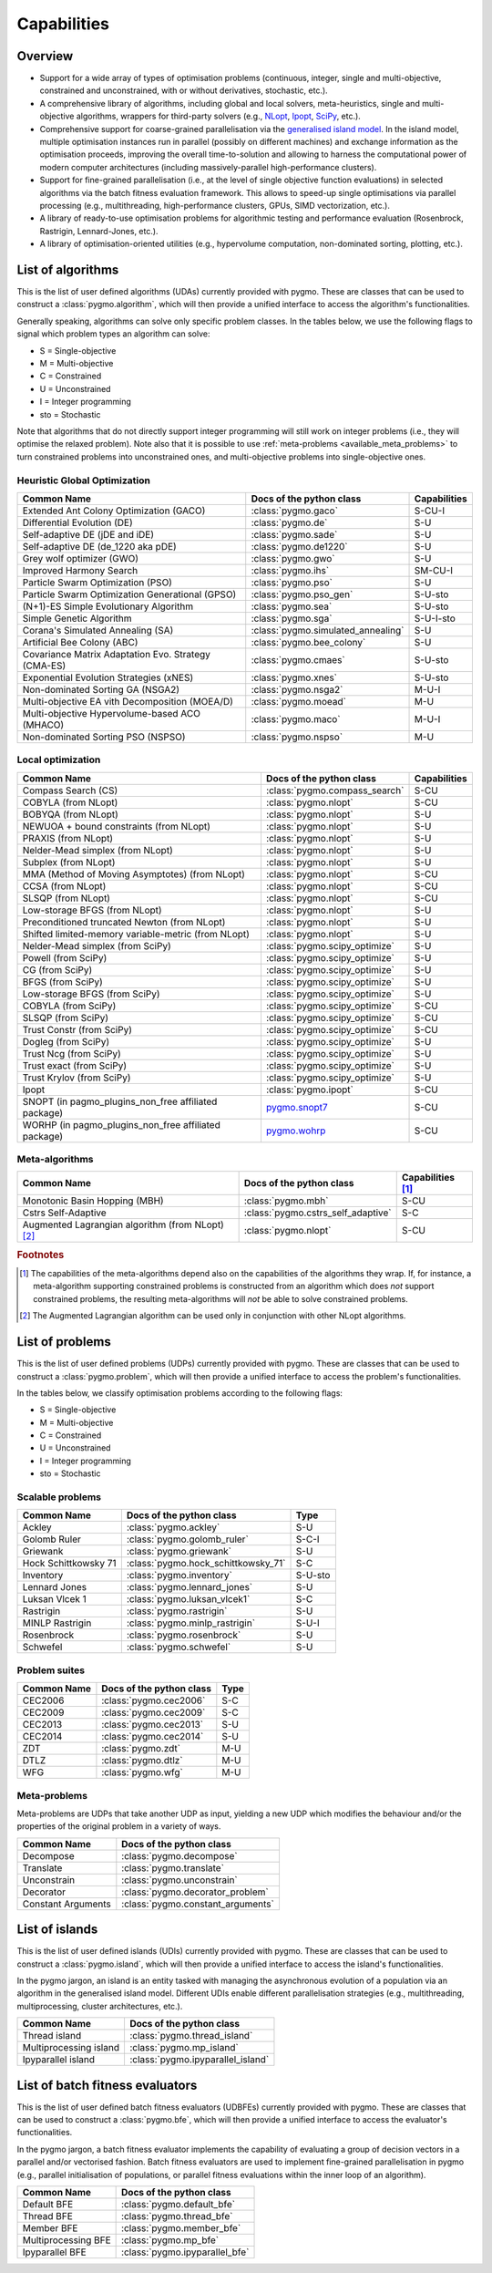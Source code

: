 Capabilities
============

Overview
--------

* Support for a wide array of types of
  optimisation problems (continuous, integer, single
  and multi-objective, constrained and unconstrained,
  with or without derivatives, stochastic, etc.).
* A comprehensive library of algorithms,
  including global and local solvers, meta-heuristics,
  single and multi-objective algorithms,
  wrappers for third-party solvers (e.g.,
  `NLopt <https://nlopt.readthedocs.io/en/latest/>`__,
  `Ipopt <https://projects.coin-or.org/Ipopt>`__,
  `SciPy <https://www.scipy.org/>`__, etc.).
* Comprehensive support for coarse-grained
  parallelisation via the
  `generalised island model <https://link.springer.com/chapter/10.1007/978-3-642-28789-3_7>`__.
  In the island model, multiple optimisation instances
  run in parallel (possibly on different machines) and
  exchange information as the optimisation proceeds,
  improving the overall time-to-solution and allowing
  to harness the computational power of modern computer
  architectures (including massively-parallel
  high-performance clusters).
* Support for fine-grained parallelisation
  (i.e., at the level of single objective function
  evaluations) in selected algorithms via the batch
  fitness evaluation framework. This allows to
  speed-up single optimisations via parallel
  processing (e.g., multithreading, high-performance
  clusters, GPUs, SIMD vectorization, etc.).
* A library of ready-to-use optimisation problems
  for algorithmic testing and performance evaluation
  (Rosenbrock, Rastrigin, Lennard-Jones, etc.).
* A library of optimisation-oriented utilities
  (e.g., hypervolume computation, non-dominated
  sorting, plotting, etc.).

.. _available_algorithms:

List of algorithms
------------------

This is the list of user defined algorithms (UDAs) currently
provided with pygmo. These are classes that
can be used to construct a :class:`pygmo.algorithm`, which will
then provide a unified interface to access the algorithm's functionalities.

Generally speaking, algorithms can solve only specific problem classes.
In the tables below, we use the following
flags to signal which problem types an algorithm can solve:

* S = Single-objective
* M = Multi-objective
* C = Constrained
* U = Unconstrained
* I = Integer programming
* sto = Stochastic

Note that algorithms that do not directly support integer
programming will still work on integer problems
(i.e., they will optimise the relaxed problem).
Note also that it is possible to use :ref:`meta-problems <available_meta_problems>`
to turn constrained problems into unconstrained ones,
and multi-objective problems into single-objective ones.

Heuristic Global Optimization
^^^^^^^^^^^^^^^^^^^^^^^^^^^^^
========================================================== ========================================= =========================
Common Name                                                Docs of the python class                  Capabilities
========================================================== ========================================= =========================
Extended Ant Colony Optimization (GACO)                    :class:`pygmo.gaco`                       S-CU-I
Differential Evolution (DE)                                :class:`pygmo.de`                         S-U
Self-adaptive DE (jDE and iDE)                             :class:`pygmo.sade`                       S-U
Self-adaptive DE (de_1220 aka pDE)                         :class:`pygmo.de1220`                     S-U
Grey wolf optimizer (GWO)                                  :class:`pygmo.gwo`                        S-U
Improved Harmony Search                                    :class:`pygmo.ihs`                        SM-CU-I
Particle Swarm Optimization (PSO)                          :class:`pygmo.pso`                        S-U
Particle Swarm Optimization Generational (GPSO)            :class:`pygmo.pso_gen`                    S-U-sto
(N+1)-ES Simple Evolutionary Algorithm                     :class:`pygmo.sea`                        S-U-sto
Simple Genetic Algorithm                                   :class:`pygmo.sga`                        S-U-I-sto
Corana's Simulated Annealing (SA)                          :class:`pygmo.simulated_annealing`        S-U
Artificial Bee Colony (ABC)                                :class:`pygmo.bee_colony`                 S-U
Covariance Matrix Adaptation Evo. Strategy (CMA-ES)        :class:`pygmo.cmaes`                      S-U-sto
Exponential Evolution Strategies (xNES)                    :class:`pygmo.xnes`                       S-U-sto
Non-dominated Sorting GA (NSGA2)                           :class:`pygmo.nsga2`                      M-U-I
Multi-objective EA vith Decomposition (MOEA/D)             :class:`pygmo.moead`                      M-U
Multi-objective Hypervolume-based ACO (MHACO)              :class:`pygmo.maco`                       M-U-I
Non-dominated Sorting PSO (NSPSO)                          :class:`pygmo.nspso`                      M-U
========================================================== ========================================= =========================

Local optimization
^^^^^^^^^^^^^^^^^^
====================================================== ========================================================================================= ===============
Common Name                                            Docs of the python class                                                                  Capabilities
====================================================== ========================================================================================= ===============
Compass Search (CS)                                    :class:`pygmo.compass_search`                                                             S-CU
COBYLA (from NLopt)                                    :class:`pygmo.nlopt`                                                                      S-CU
BOBYQA (from NLopt)                                    :class:`pygmo.nlopt`                                                                      S-U
NEWUOA + bound constraints (from NLopt)                :class:`pygmo.nlopt`                                                                      S-U
PRAXIS (from NLopt)                                    :class:`pygmo.nlopt`                                                                      S-U
Nelder-Mead simplex (from NLopt)                       :class:`pygmo.nlopt`                                                                      S-U
Subplex (from NLopt)                                   :class:`pygmo.nlopt`                                                                      S-U
MMA (Method of Moving Asymptotes) (from NLopt)         :class:`pygmo.nlopt`                                                                      S-CU
CCSA (from NLopt)                                      :class:`pygmo.nlopt`                                                                      S-CU
SLSQP (from NLopt)                                     :class:`pygmo.nlopt`                                                                      S-CU
Low-storage BFGS (from NLopt)                          :class:`pygmo.nlopt`                                                                      S-U
Preconditioned truncated Newton (from NLopt)           :class:`pygmo.nlopt`                                                                      S-U
Shifted limited-memory variable-metric (from NLopt)    :class:`pygmo.nlopt`                                                                      S-U
Nelder-Mead simplex (from SciPy)                       :class:`pygmo.scipy_optimize`                                                             S-U
Powell (from SciPy)                                    :class:`pygmo.scipy_optimize`                                                             S-U
CG (from SciPy)                                        :class:`pygmo.scipy_optimize`                                                             S-U
BFGS (from SciPy)                                      :class:`pygmo.scipy_optimize`                                                             S-U
Low-storage BFGS (from SciPy)                          :class:`pygmo.scipy_optimize`                                                             S-U
COBYLA (from SciPy)                                    :class:`pygmo.scipy_optimize`                                                             S-CU
SLSQP (from SciPy)                                     :class:`pygmo.scipy_optimize`                                                             S-CU
Trust Constr (from SciPy)                              :class:`pygmo.scipy_optimize`                                                             S-CU
Dogleg (from SciPy)                                    :class:`pygmo.scipy_optimize`                                                             S-U
Trust Ncg (from SciPy)                                 :class:`pygmo.scipy_optimize`                                                             S-U
Trust exact (from SciPy)                               :class:`pygmo.scipy_optimize`                                                             S-U
Trust Krylov (from SciPy)                              :class:`pygmo.scipy_optimize`                                                             S-U
Ipopt                                                  :class:`pygmo.ipopt`                                                                      S-CU
SNOPT (in pagmo_plugins_non_free affiliated package)   `pygmo.snopt7 <https://esa.github.io/pagmo_plugins_nonfree/py_snopt7.html>`__             S-CU
WORHP (in pagmo_plugins_non_free affiliated package)   `pygmo.wohrp <https://esa.github.io/pagmo_plugins_nonfree/py_worhp.html>`__               S-CU
====================================================== ========================================================================================= ===============

Meta-algorithms
^^^^^^^^^^^^^^^

====================================================== ============================================ ==========================
Common Name                                            Docs of the python class                     Capabilities [#meta_capa]_
====================================================== ============================================ ==========================
Monotonic Basin Hopping (MBH)                          :class:`pygmo.mbh`                           S-CU
Cstrs Self-Adaptive                                    :class:`pygmo.cstrs_self_adaptive`           S-C
Augmented Lagrangian algorithm (from NLopt) [#auglag]_ :class:`pygmo.nlopt`                         S-CU
====================================================== ============================================ ==========================

.. rubric:: Footnotes

.. [#meta_capa] The capabilities of the meta-algorithms depend
   also on the capabilities of the algorithms they wrap. If, for instance,
   a meta-algorithm supporting constrained problems is constructed from an
   algorithm which does *not* support constrained problems, the
   resulting meta-algorithms will *not* be able to solve constrained problems.

.. [#auglag] The Augmented Lagrangian algorithm can be used only
   in conjunction with other NLopt algorithms.

.. _available_problems:

List of problems
----------------

This is the list of user defined problems (UDPs) currently provided with pygmo.
These are classes that can be used to construct a :class:`pygmo.problem`,
which will
then provide a unified interface to access the problem's functionalities.

In the tables below, we classify optimisation problems
according to the following flags:

* S = Single-objective
* M = Multi-objective
* C = Constrained
* U = Unconstrained
* I = Integer programming
* sto = Stochastic

Scalable problems
^^^^^^^^^^^^^^^^^
========================================================== ========================================= ===============
Common Name                                                Docs of the python class                  Type
========================================================== ========================================= ===============
Ackley                                                     :class:`pygmo.ackley`                     S-U
Golomb Ruler                                               :class:`pygmo.golomb_ruler`               S-C-I
Griewank                                                   :class:`pygmo.griewank`                   S-U
Hock Schittkowsky 71                                       :class:`pygmo.hock_schittkowsky_71`       S-C
Inventory                                                  :class:`pygmo.inventory`                  S-U-sto
Lennard Jones                                              :class:`pygmo.lennard_jones`              S-U
Luksan Vlcek 1                                             :class:`pygmo.luksan_vlcek1`              S-C
Rastrigin                                                  :class:`pygmo.rastrigin`                  S-U
MINLP Rastrigin                                            :class:`pygmo.minlp_rastrigin`            S-U-I
Rosenbrock                                                 :class:`pygmo.rosenbrock`                 S-U
Schwefel                                                   :class:`pygmo.schwefel`                   S-U
========================================================== ========================================= ===============

Problem suites
^^^^^^^^^^^^^^^
================================== ============================================ ===============
Common Name                        Docs of the python class                     Type
================================== ============================================ ===============
CEC2006                            :class:`pygmo.cec2006`                       S-C
CEC2009                            :class:`pygmo.cec2009`                       S-C
CEC2013                            :class:`pygmo.cec2013`                       S-U
CEC2014                            :class:`pygmo.cec2014`                       S-U
ZDT                                :class:`pygmo.zdt`                           M-U
DTLZ                               :class:`pygmo.dtlz`                          M-U
WFG                                :class:`pygmo.wfg`                           M-U
================================== ============================================ =============== 

.. _available_meta_problems:

Meta-problems
^^^^^^^^^^^^^

Meta-problems are UDPs that take another UDP as input, yielding a new UDP
which modifies the behaviour and/or the properties of the original
problem in a variety of ways.

========================================================== =========================================
Common Name                                                Docs of the python class
========================================================== =========================================
Decompose                                                  :class:`pygmo.decompose`
Translate                                                  :class:`pygmo.translate`
Unconstrain                                                :class:`pygmo.unconstrain`
Decorator                                                  :class:`pygmo.decorator_problem`
Constant Arguments                                         :class:`pygmo.constant_arguments`
========================================================== =========================================

.. _available_islands:

List of islands
---------------

This is the list of user defined islands (UDIs)
currently provided with pygmo. These are classes that
can be used to construct a :class:`pygmo.island`,
which will then
provide a unified interface to access the island's functionalities.

In the pygmo jargon, an island is an entity tasked with
managing the asynchronous evolution of a population via
an algorithm in the generalised island model.
Different UDIs enable different parallelisation
strategies (e.g., multithreading, multiprocessing,
cluster architectures, etc.).

========================================================== =========================================
Common Name                                                Docs of the python class                 
========================================================== =========================================
Thread island                                              :class:`pygmo.thread_island`
Multiprocessing island                                     :class:`pygmo.mp_island`
Ipyparallel island                                         :class:`pygmo.ipyparallel_island`
========================================================== =========================================

List of batch fitness evaluators
--------------------------------

This is the list of user defined batch fitness
evaluators (UDBFEs)
currently provided with pygmo. These are classes that
can be used to construct a :class:`pygmo.bfe`,
which will then
provide a unified interface to access the evaluator's
functionalities.

In the pygmo jargon, a batch fitness evaluator
implements the capability of evaluating a group
of decision vectors in a parallel and/or vectorised
fashion. Batch fitness evaluators are used to implement
fine-grained parallelisation in pygmo (e.g., parallel
initialisation of populations, or parallel
fitness evaluations within the inner loop of an algorithm).

========================================================== =========================================
Common Name                                                Docs of the python class                 
========================================================== =========================================
Default BFE                                                :class:`pygmo.default_bfe`
Thread BFE                                                 :class:`pygmo.thread_bfe`
Member BFE                                                 :class:`pygmo.member_bfe`
Multiprocessing BFE                                        :class:`pygmo.mp_bfe`
Ipyparallel BFE                                            :class:`pygmo.ipyparallel_bfe`
========================================================== =========================================
